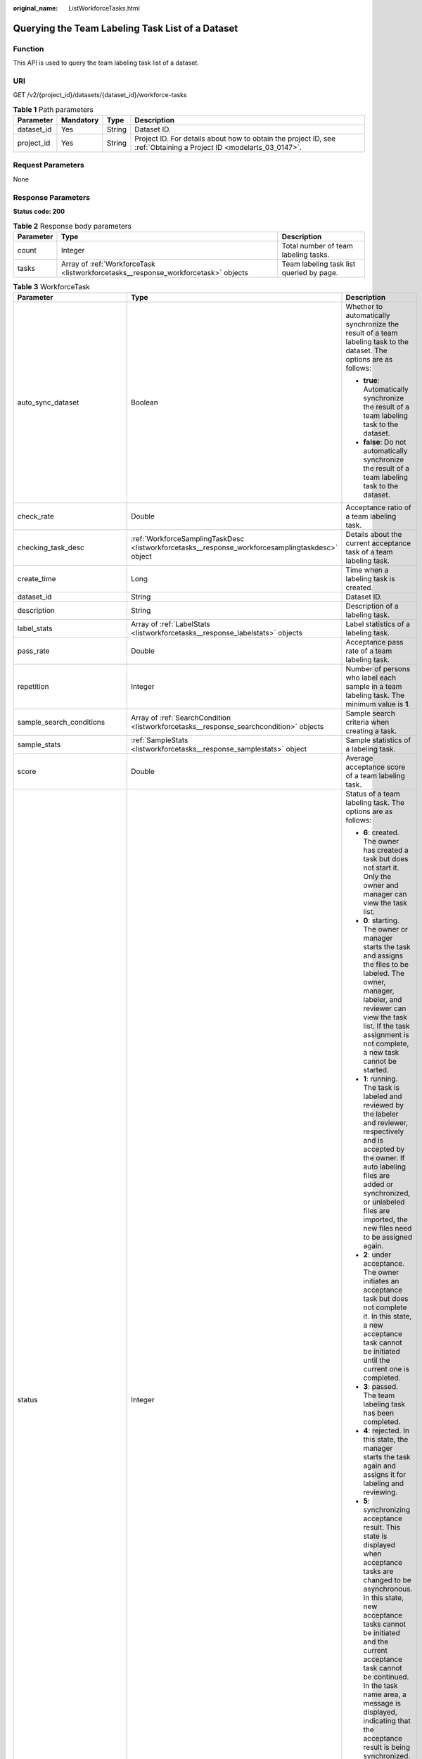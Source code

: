 :original_name: ListWorkforceTasks.html

.. _ListWorkforceTasks:

Querying the Team Labeling Task List of a Dataset
=================================================

Function
--------

This API is used to query the team labeling task list of a dataset.

URI
---

GET /v2/{project_id}/datasets/{dataset_id}/workforce-tasks

.. table:: **Table 1** Path parameters

   +------------+-----------+--------+--------------------------------------------------------------------------------------------------------------------+
   | Parameter  | Mandatory | Type   | Description                                                                                                        |
   +============+===========+========+====================================================================================================================+
   | dataset_id | Yes       | String | Dataset ID.                                                                                                        |
   +------------+-----------+--------+--------------------------------------------------------------------------------------------------------------------+
   | project_id | Yes       | String | Project ID. For details about how to obtain the project ID, see :ref:`Obtaining a Project ID <modelarts_03_0147>`. |
   +------------+-----------+--------+--------------------------------------------------------------------------------------------------------------------+

Request Parameters
------------------

None

Response Parameters
-------------------

**Status code: 200**

.. table:: **Table 2** Response body parameters

   +-----------+------------------------------------------------------------------------------------+------------------------------------------+
   | Parameter | Type                                                                               | Description                              |
   +===========+====================================================================================+==========================================+
   | count     | Integer                                                                            | Total number of team labeling tasks.     |
   +-----------+------------------------------------------------------------------------------------+------------------------------------------+
   | tasks     | Array of :ref:`WorkforceTask <listworkforcetasks__response_workforcetask>` objects | Team labeling task list queried by page. |
   +-----------+------------------------------------------------------------------------------------+------------------------------------------+

.. _listworkforcetasks__response_workforcetask:

.. table:: **Table 3** WorkforceTask

   +--------------------------------+--------------------------------------------------------------------------------------------------+---------------------------------------------------------------------------------------------------------------------------------------------------------------------------------------------------------------------------------------------------------------------------------------------------------------------------------------------------+
   | Parameter                      | Type                                                                                             | Description                                                                                                                                                                                                                                                                                                                                       |
   +================================+==================================================================================================+===================================================================================================================================================================================================================================================================================================================================================+
   | auto_sync_dataset              | Boolean                                                                                          | Whether to automatically synchronize the result of a team labeling task to the dataset. The options are as follows:                                                                                                                                                                                                                               |
   |                                |                                                                                                  |                                                                                                                                                                                                                                                                                                                                                   |
   |                                |                                                                                                  | -  **true**: Automatically synchronize the result of a team labeling task to the dataset.                                                                                                                                                                                                                                                         |
   |                                |                                                                                                  |                                                                                                                                                                                                                                                                                                                                                   |
   |                                |                                                                                                  | -  **false**: Do not automatically synchronize the result of a team labeling task to the dataset.                                                                                                                                                                                                                                                 |
   +--------------------------------+--------------------------------------------------------------------------------------------------+---------------------------------------------------------------------------------------------------------------------------------------------------------------------------------------------------------------------------------------------------------------------------------------------------------------------------------------------------+
   | check_rate                     | Double                                                                                           | Acceptance ratio of a team labeling task.                                                                                                                                                                                                                                                                                                         |
   +--------------------------------+--------------------------------------------------------------------------------------------------+---------------------------------------------------------------------------------------------------------------------------------------------------------------------------------------------------------------------------------------------------------------------------------------------------------------------------------------------------+
   | checking_task_desc             | :ref:`WorkforceSamplingTaskDesc <listworkforcetasks__response_workforcesamplingtaskdesc>` object | Details about the current acceptance task of a team labeling task.                                                                                                                                                                                                                                                                                |
   +--------------------------------+--------------------------------------------------------------------------------------------------+---------------------------------------------------------------------------------------------------------------------------------------------------------------------------------------------------------------------------------------------------------------------------------------------------------------------------------------------------+
   | create_time                    | Long                                                                                             | Time when a labeling task is created.                                                                                                                                                                                                                                                                                                             |
   +--------------------------------+--------------------------------------------------------------------------------------------------+---------------------------------------------------------------------------------------------------------------------------------------------------------------------------------------------------------------------------------------------------------------------------------------------------------------------------------------------------+
   | dataset_id                     | String                                                                                           | Dataset ID.                                                                                                                                                                                                                                                                                                                                       |
   +--------------------------------+--------------------------------------------------------------------------------------------------+---------------------------------------------------------------------------------------------------------------------------------------------------------------------------------------------------------------------------------------------------------------------------------------------------------------------------------------------------+
   | description                    | String                                                                                           | Description of a labeling task.                                                                                                                                                                                                                                                                                                                   |
   +--------------------------------+--------------------------------------------------------------------------------------------------+---------------------------------------------------------------------------------------------------------------------------------------------------------------------------------------------------------------------------------------------------------------------------------------------------------------------------------------------------+
   | label_stats                    | Array of :ref:`LabelStats <listworkforcetasks__response_labelstats>` objects                     | Label statistics of a labeling task.                                                                                                                                                                                                                                                                                                              |
   +--------------------------------+--------------------------------------------------------------------------------------------------+---------------------------------------------------------------------------------------------------------------------------------------------------------------------------------------------------------------------------------------------------------------------------------------------------------------------------------------------------+
   | pass_rate                      | Double                                                                                           | Acceptance pass rate of a team labeling task.                                                                                                                                                                                                                                                                                                     |
   +--------------------------------+--------------------------------------------------------------------------------------------------+---------------------------------------------------------------------------------------------------------------------------------------------------------------------------------------------------------------------------------------------------------------------------------------------------------------------------------------------------+
   | repetition                     | Integer                                                                                          | Number of persons who label each sample in a team labeling task. The minimum value is **1**.                                                                                                                                                                                                                                                      |
   +--------------------------------+--------------------------------------------------------------------------------------------------+---------------------------------------------------------------------------------------------------------------------------------------------------------------------------------------------------------------------------------------------------------------------------------------------------------------------------------------------------+
   | sample_search_conditions       | Array of :ref:`SearchCondition <listworkforcetasks__response_searchcondition>` objects           | Sample search criteria when creating a task.                                                                                                                                                                                                                                                                                                      |
   +--------------------------------+--------------------------------------------------------------------------------------------------+---------------------------------------------------------------------------------------------------------------------------------------------------------------------------------------------------------------------------------------------------------------------------------------------------------------------------------------------------+
   | sample_stats                   | :ref:`SampleStats <listworkforcetasks__response_samplestats>` object                             | Sample statistics of a labeling task.                                                                                                                                                                                                                                                                                                             |
   +--------------------------------+--------------------------------------------------------------------------------------------------+---------------------------------------------------------------------------------------------------------------------------------------------------------------------------------------------------------------------------------------------------------------------------------------------------------------------------------------------------+
   | score                          | Double                                                                                           | Average acceptance score of a team labeling task.                                                                                                                                                                                                                                                                                                 |
   +--------------------------------+--------------------------------------------------------------------------------------------------+---------------------------------------------------------------------------------------------------------------------------------------------------------------------------------------------------------------------------------------------------------------------------------------------------------------------------------------------------+
   | status                         | Integer                                                                                          | Status of a team labeling task. The options are as follows:                                                                                                                                                                                                                                                                                       |
   |                                |                                                                                                  |                                                                                                                                                                                                                                                                                                                                                   |
   |                                |                                                                                                  | -  **6**: created. The owner has created a task but does not start it. Only the owner and manager can view the task list.                                                                                                                                                                                                                         |
   |                                |                                                                                                  |                                                                                                                                                                                                                                                                                                                                                   |
   |                                |                                                                                                  | -  **0**: starting. The owner or manager starts the task and assigns the files to be labeled. The owner, manager, labeler, and reviewer can view the task list. If the task assignment is not complete, a new task cannot be started.                                                                                                             |
   |                                |                                                                                                  |                                                                                                                                                                                                                                                                                                                                                   |
   |                                |                                                                                                  | -  **1**: running. The task is labeled and reviewed by the labeler and reviewer, respectively and is accepted by the owner. If auto labeling files are added or synchronized, or unlabeled files are imported, the new files need to be assigned again.                                                                                           |
   |                                |                                                                                                  |                                                                                                                                                                                                                                                                                                                                                   |
   |                                |                                                                                                  | -  **2**: under acceptance. The owner initiates an acceptance task but does not complete it. In this state, a new acceptance task cannot be initiated until the current one is completed.                                                                                                                                                         |
   |                                |                                                                                                  |                                                                                                                                                                                                                                                                                                                                                   |
   |                                |                                                                                                  | -  **3**: passed. The team labeling task has been completed.                                                                                                                                                                                                                                                                                      |
   |                                |                                                                                                  |                                                                                                                                                                                                                                                                                                                                                   |
   |                                |                                                                                                  | -  **4**: rejected. In this state, the manager starts the task again and assigns it for labeling and reviewing.                                                                                                                                                                                                                                   |
   |                                |                                                                                                  |                                                                                                                                                                                                                                                                                                                                                   |
   |                                |                                                                                                  | -  **5**: synchronizing acceptance result. This state is displayed when acceptance tasks are changed to be asynchronous. In this state, new acceptance tasks cannot be initiated and the current acceptance task cannot be continued. In the task name area, a message is displayed, indicating that the acceptance result is being synchronized. |
   |                                |                                                                                                  |                                                                                                                                                                                                                                                                                                                                                   |
   |                                |                                                                                                  | -  **7**: acceptance sampling. This state is displayed when acceptance tasks are changed to be asynchronous. In this state, new acceptance tasks cannot be initiated and the current acceptance task cannot be continued. In the task name area, a message is displayed, indicating that the acceptance sampling is in progress.                  |
   +--------------------------------+--------------------------------------------------------------------------------------------------+---------------------------------------------------------------------------------------------------------------------------------------------------------------------------------------------------------------------------------------------------------------------------------------------------------------------------------------------------+
   | synchronize_auto_labeling_data | Boolean                                                                                          | Whether to synchronize the auto labeling result of a team labeling task. The options are as follows:                                                                                                                                                                                                                                              |
   |                                |                                                                                                  |                                                                                                                                                                                                                                                                                                                                                   |
   |                                |                                                                                                  | -  **true**: Synchronize the results to be confirmed to team members after auto labeling is complete.                                                                                                                                                                                                                                             |
   |                                |                                                                                                  |                                                                                                                                                                                                                                                                                                                                                   |
   |                                |                                                                                                  | -  **false**: Do not synchronize the auto labeling results. (Default value)                                                                                                                                                                                                                                                                       |
   +--------------------------------+--------------------------------------------------------------------------------------------------+---------------------------------------------------------------------------------------------------------------------------------------------------------------------------------------------------------------------------------------------------------------------------------------------------------------------------------------------------+
   | synchronize_data               | Boolean                                                                                          | Whether to synchronize the added data of a team labeling task. The options are as follows:                                                                                                                                                                                                                                                        |
   |                                |                                                                                                  |                                                                                                                                                                                                                                                                                                                                                   |
   |                                |                                                                                                  | -  **true**: Synchronize uploaded files, data sources, and imported unlabeled files to team members.                                                                                                                                                                                                                                              |
   |                                |                                                                                                  |                                                                                                                                                                                                                                                                                                                                                   |
   |                                |                                                                                                  | -  **false**: Do not synchronize the added data. (Default value)                                                                                                                                                                                                                                                                                  |
   +--------------------------------+--------------------------------------------------------------------------------------------------+---------------------------------------------------------------------------------------------------------------------------------------------------------------------------------------------------------------------------------------------------------------------------------------------------------------------------------------------------+
   | task_id                        | String                                                                                           | ID of a labeling task.                                                                                                                                                                                                                                                                                                                            |
   +--------------------------------+--------------------------------------------------------------------------------------------------+---------------------------------------------------------------------------------------------------------------------------------------------------------------------------------------------------------------------------------------------------------------------------------------------------------------------------------------------------+
   | task_name                      | String                                                                                           | Name of a labeling task.                                                                                                                                                                                                                                                                                                                          |
   +--------------------------------+--------------------------------------------------------------------------------------------------+---------------------------------------------------------------------------------------------------------------------------------------------------------------------------------------------------------------------------------------------------------------------------------------------------------------------------------------------------+
   | update_time                    | Long                                                                                             | Time when a labeling task is updated.                                                                                                                                                                                                                                                                                                             |
   +--------------------------------+--------------------------------------------------------------------------------------------------+---------------------------------------------------------------------------------------------------------------------------------------------------------------------------------------------------------------------------------------------------------------------------------------------------------------------------------------------------+
   | version_id                     | String                                                                                           | Version ID of the dataset associated with a labeling task.                                                                                                                                                                                                                                                                                        |
   +--------------------------------+--------------------------------------------------------------------------------------------------+---------------------------------------------------------------------------------------------------------------------------------------------------------------------------------------------------------------------------------------------------------------------------------------------------------------------------------------------------+
   | workforce_stats                | :ref:`WorkforceStats <listworkforcetasks__response_workforcestats>` object                       | Statistics on team labeling task members.                                                                                                                                                                                                                                                                                                         |
   +--------------------------------+--------------------------------------------------------------------------------------------------+---------------------------------------------------------------------------------------------------------------------------------------------------------------------------------------------------------------------------------------------------------------------------------------------------------------------------------------------------+
   | workforces_config              | :ref:`WorkforcesConfig <listworkforcetasks__response_workforcesconfig>` object                   | Team labeling task information: Tasks can be assigned by the team administrator or a specified team.                                                                                                                                                                                                                                              |
   +--------------------------------+--------------------------------------------------------------------------------------------------+---------------------------------------------------------------------------------------------------------------------------------------------------------------------------------------------------------------------------------------------------------------------------------------------------------------------------------------------------+

.. _listworkforcetasks__response_workforcesamplingtaskdesc:

.. table:: **Table 4** WorkforceSamplingTaskDesc

   +-----------------------+----------------------------------------------------------------------------+--------------------------------------------------------------------------------------------------------------------------------------------------+
   | Parameter             | Type                                                                       | Description                                                                                                                                      |
   +=======================+============================================================================+==================================================================================================================================================+
   | action                | Integer                                                                    | Action after the acceptance. The options are as follows:                                                                                         |
   |                       |                                                                            |                                                                                                                                                  |
   |                       |                                                                            | -  **0**: Pass all samples when the acceptance is completed (including single-rejected samples)                                                  |
   |                       |                                                                            |                                                                                                                                                  |
   |                       |                                                                            | -  **1**: Reject all samples when the acceptance is completed (including single-accepted samples)                                                |
   |                       |                                                                            |                                                                                                                                                  |
   |                       |                                                                            | -  **4**: Pass only single-accepted samples and unaccepted samples.                                                                              |
   |                       |                                                                            |                                                                                                                                                  |
   |                       |                                                                            | -  **5**: Reject only single-rejected samples and unaccepted samples.                                                                            |
   +-----------------------+----------------------------------------------------------------------------+--------------------------------------------------------------------------------------------------------------------------------------------------+
   | checking_stats        | :ref:`CheckTaskStats <listworkforcetasks__response_checktaskstats>` object | Real-time report of acceptance tasks.                                                                                                            |
   +-----------------------+----------------------------------------------------------------------------+--------------------------------------------------------------------------------------------------------------------------------------------------+
   | checking_task_id      | String                                                                     | ID of the current acceptance task.                                                                                                               |
   +-----------------------+----------------------------------------------------------------------------+--------------------------------------------------------------------------------------------------------------------------------------------------+
   | overwrite_last_result | Boolean                                                                    | Whether to use the acceptance result to overwrite the labeled result if a sample has been labeled during acceptance. The options are as follows: |
   |                       |                                                                            |                                                                                                                                                  |
   |                       |                                                                            | -  **true**: Overwrite the labeled result.                                                                                                       |
   |                       |                                                                            |                                                                                                                                                  |
   |                       |                                                                            | -  **false**: Do not overwrite the labeled result. (Default value)                                                                               |
   +-----------------------+----------------------------------------------------------------------------+--------------------------------------------------------------------------------------------------------------------------------------------------+
   | total_stats           | :ref:`CheckTaskStats <listworkforcetasks__response_checktaskstats>` object | Overall report of historical acceptance tasks.                                                                                                   |
   +-----------------------+----------------------------------------------------------------------------+--------------------------------------------------------------------------------------------------------------------------------------------------+

.. _listworkforcetasks__response_checktaskstats:

.. table:: **Table 5** CheckTaskStats

   ====================== ======= ====================================
   Parameter              Type    Description
   ====================== ======= ====================================
   accepted_sample_count  Integer Accepted samples.
   checked_sample_count   Integer Checked samples.
   pass_rate              Double  Pass rate of samples.
   rejected_sample_count  Integer Rejected samples.
   sampled_sample_count   Integer Number of sampled samples.
   sampling_num           Integer Samples of an acceptance task.
   sampling_rate          Double  Sampling rate of an acceptance task.
   score                  String  Acceptance score.
   task_id                String  ID of an acceptance task.
   total_sample_count     Integer Total samples.
   total_score            Long    Total acceptance score.
   unchecked_sample_count Integer Unchecked samples.
   ====================== ======= ====================================

.. _listworkforcetasks__response_labelstats:

.. table:: **Table 6** LabelStats

   +-----------------------+--------------------------------------------------------------------------------------+----------------------------------------------------------------------------------------------------------------------------------+
   | Parameter             | Type                                                                                 | Description                                                                                                                      |
   +=======================+======================================================================================+==================================================================================================================================+
   | attributes            | Array of :ref:`LabelAttribute <listworkforcetasks__response_labelattribute>` objects | Multi-dimensional attribute of a label. For example, if the label is music, attributes such as style and artist may be included. |
   +-----------------------+--------------------------------------------------------------------------------------+----------------------------------------------------------------------------------------------------------------------------------+
   | count                 | Integer                                                                              | Number of labels.                                                                                                                |
   +-----------------------+--------------------------------------------------------------------------------------+----------------------------------------------------------------------------------------------------------------------------------+
   | name                  | String                                                                               | Label name.                                                                                                                      |
   +-----------------------+--------------------------------------------------------------------------------------+----------------------------------------------------------------------------------------------------------------------------------+
   | property              | :ref:`LabelProperty <listworkforcetasks__response_labelproperty>` object             | Basic attribute key-value pair of a label, such as color and shortcut keys.                                                      |
   +-----------------------+--------------------------------------------------------------------------------------+----------------------------------------------------------------------------------------------------------------------------------+
   | sample_count          | Integer                                                                              | Number of samples containing the label.                                                                                          |
   +-----------------------+--------------------------------------------------------------------------------------+----------------------------------------------------------------------------------------------------------------------------------+
   | type                  | Integer                                                                              | Label type. The options are as follows:                                                                                          |
   |                       |                                                                                      |                                                                                                                                  |
   |                       |                                                                                      | -  **0**: image classification                                                                                                   |
   |                       |                                                                                      |                                                                                                                                  |
   |                       |                                                                                      | -  **1**: object detection                                                                                                       |
   |                       |                                                                                      |                                                                                                                                  |
   |                       |                                                                                      | -  **100**: text classification                                                                                                  |
   |                       |                                                                                      |                                                                                                                                  |
   |                       |                                                                                      | -  **101**: named entity recognition                                                                                             |
   |                       |                                                                                      |                                                                                                                                  |
   |                       |                                                                                      | -  **102**: text triplet relationship                                                                                            |
   |                       |                                                                                      |                                                                                                                                  |
   |                       |                                                                                      | -  **103**: text triplet entity                                                                                                  |
   |                       |                                                                                      |                                                                                                                                  |
   |                       |                                                                                      | -  **200**: speech classification                                                                                                |
   |                       |                                                                                      |                                                                                                                                  |
   |                       |                                                                                      | -  **201**: speech content                                                                                                       |
   |                       |                                                                                      |                                                                                                                                  |
   |                       |                                                                                      | -  **202**: speech paragraph labeling                                                                                            |
   |                       |                                                                                      |                                                                                                                                  |
   |                       |                                                                                      | -  **600**: video classification                                                                                                 |
   +-----------------------+--------------------------------------------------------------------------------------+----------------------------------------------------------------------------------------------------------------------------------+

.. _listworkforcetasks__response_labelattribute:

.. table:: **Table 7** LabelAttribute

   +-----------------------+------------------------------------------------------------------------------------------------+---------------------------------------------------+
   | Parameter             | Type                                                                                           | Description                                       |
   +=======================+================================================================================================+===================================================+
   | default_value         | String                                                                                         | Default value of a label attribute.               |
   +-----------------------+------------------------------------------------------------------------------------------------+---------------------------------------------------+
   | id                    | String                                                                                         | Label attribute ID.                               |
   +-----------------------+------------------------------------------------------------------------------------------------+---------------------------------------------------+
   | name                  | String                                                                                         | Label attribute name.                             |
   +-----------------------+------------------------------------------------------------------------------------------------+---------------------------------------------------+
   | type                  | String                                                                                         | Label attribute type. The options are as follows: |
   |                       |                                                                                                |                                                   |
   |                       |                                                                                                | -  **text**: text                                 |
   |                       |                                                                                                |                                                   |
   |                       |                                                                                                | -  **select**: single-choice drop-down list       |
   +-----------------------+------------------------------------------------------------------------------------------------+---------------------------------------------------+
   | values                | Array of :ref:`LabelAttributeValue <listworkforcetasks__response_labelattributevalue>` objects | List of label attribute values.                   |
   +-----------------------+------------------------------------------------------------------------------------------------+---------------------------------------------------+

.. _listworkforcetasks__response_labelattributevalue:

.. table:: **Table 8** LabelAttributeValue

   ========= ====== =========================
   Parameter Type   Description
   ========= ====== =========================
   id        String Label attribute value ID.
   value     String Label attribute value.
   ========= ====== =========================

.. _listworkforcetasks__response_labelproperty:

.. table:: **Table 9** LabelProperty

   +--------------------------+-----------------------+----------------------------------------------------------------------------------------------------------------------------------------------------------------------------------------------------------------+
   | Parameter                | Type                  | Description                                                                                                                                                                                                    |
   +==========================+=======================+================================================================================================================================================================================================================+
   | @modelarts:color         | String                | Default attribute: Label color, which is a hexadecimal code of the color. By default, this parameter is left blank. Example: **#FFFFF0**.                                                                      |
   +--------------------------+-----------------------+----------------------------------------------------------------------------------------------------------------------------------------------------------------------------------------------------------------+
   | @modelarts:default_shape | String                | Default attribute: Default shape of an object detection label (dedicated attribute). By default, this parameter is left blank. The options are as follows:                                                     |
   |                          |                       |                                                                                                                                                                                                                |
   |                          |                       | -  **bndbox**: rectangle                                                                                                                                                                                       |
   |                          |                       |                                                                                                                                                                                                                |
   |                          |                       | -  **polygon**: polygon                                                                                                                                                                                        |
   |                          |                       |                                                                                                                                                                                                                |
   |                          |                       | -  **circle**: circle                                                                                                                                                                                          |
   |                          |                       |                                                                                                                                                                                                                |
   |                          |                       | -  **line**: straight line                                                                                                                                                                                     |
   |                          |                       |                                                                                                                                                                                                                |
   |                          |                       | -  **dashed**: dotted line                                                                                                                                                                                     |
   |                          |                       |                                                                                                                                                                                                                |
   |                          |                       | -  **point**: point                                                                                                                                                                                            |
   |                          |                       |                                                                                                                                                                                                                |
   |                          |                       | -  **polyline**: polyline                                                                                                                                                                                      |
   +--------------------------+-----------------------+----------------------------------------------------------------------------------------------------------------------------------------------------------------------------------------------------------------+
   | @modelarts:from_type     | String                | Default attribute: Type of the head entity in the triplet relationship label. This attribute must be specified when a relationship label is created. This parameter is used only for the text triplet dataset. |
   +--------------------------+-----------------------+----------------------------------------------------------------------------------------------------------------------------------------------------------------------------------------------------------------+
   | @modelarts:rename_to     | String                | Default attribute: The new name of the label.                                                                                                                                                                  |
   +--------------------------+-----------------------+----------------------------------------------------------------------------------------------------------------------------------------------------------------------------------------------------------------+
   | @modelarts:shortcut      | String                | Default attribute: Label shortcut key. By default, this parameter is left blank. For example: **D**.                                                                                                           |
   +--------------------------+-----------------------+----------------------------------------------------------------------------------------------------------------------------------------------------------------------------------------------------------------+
   | @modelarts:to_type       | String                | Default attribute: Type of the tail entity in the triplet relationship label. This attribute must be specified when a relationship label is created. This parameter is used only for the text triplet dataset. |
   +--------------------------+-----------------------+----------------------------------------------------------------------------------------------------------------------------------------------------------------------------------------------------------------+

.. _listworkforcetasks__response_searchcondition:

.. table:: **Table 10** SearchCondition

   +-----------------------+------------------------------------------------------------------------+------------------------------------------------------------------------------------------------------------------------------------------------------------------------------------------------------------------------------------------------------------------+
   | Parameter             | Type                                                                   | Description                                                                                                                                                                                                                                                      |
   +=======================+========================================================================+==================================================================================================================================================================================================================================================================+
   | coefficient           | String                                                                 | Filter by coefficient of difficulty.                                                                                                                                                                                                                             |
   +-----------------------+------------------------------------------------------------------------+------------------------------------------------------------------------------------------------------------------------------------------------------------------------------------------------------------------------------------------------------------------+
   | frame_in_video        | Integer                                                                | A frame in the video.                                                                                                                                                                                                                                            |
   +-----------------------+------------------------------------------------------------------------+------------------------------------------------------------------------------------------------------------------------------------------------------------------------------------------------------------------------------------------------------------------+
   | hard                  | String                                                                 | Whether a sample is a hard sample. The options are as follows:                                                                                                                                                                                                   |
   |                       |                                                                        |                                                                                                                                                                                                                                                                  |
   |                       |                                                                        | -  **0**: non-hard sample                                                                                                                                                                                                                                        |
   |                       |                                                                        |                                                                                                                                                                                                                                                                  |
   |                       |                                                                        | -  **1**: hard sample                                                                                                                                                                                                                                            |
   +-----------------------+------------------------------------------------------------------------+------------------------------------------------------------------------------------------------------------------------------------------------------------------------------------------------------------------------------------------------------------------+
   | import_origin         | String                                                                 | Filter by data source.                                                                                                                                                                                                                                           |
   +-----------------------+------------------------------------------------------------------------+------------------------------------------------------------------------------------------------------------------------------------------------------------------------------------------------------------------------------------------------------------------+
   | kvp                   | String                                                                 | CT dosage, filtered by dosage.                                                                                                                                                                                                                                   |
   +-----------------------+------------------------------------------------------------------------+------------------------------------------------------------------------------------------------------------------------------------------------------------------------------------------------------------------------------------------------------------------+
   | label_list            | :ref:`SearchLabels <listworkforcetasks__response_searchlabels>` object | Label search criteria.                                                                                                                                                                                                                                           |
   +-----------------------+------------------------------------------------------------------------+------------------------------------------------------------------------------------------------------------------------------------------------------------------------------------------------------------------------------------------------------------------+
   | labeler               | String                                                                 | Labeler.                                                                                                                                                                                                                                                         |
   +-----------------------+------------------------------------------------------------------------+------------------------------------------------------------------------------------------------------------------------------------------------------------------------------------------------------------------------------------------------------------------+
   | metadata              | :ref:`SearchProp <listworkforcetasks__response_searchprop>` object     | Search by sample attribute.                                                                                                                                                                                                                                      |
   +-----------------------+------------------------------------------------------------------------+------------------------------------------------------------------------------------------------------------------------------------------------------------------------------------------------------------------------------------------------------------------+
   | parent_sample_id      | String                                                                 | Parent sample ID.                                                                                                                                                                                                                                                |
   +-----------------------+------------------------------------------------------------------------+------------------------------------------------------------------------------------------------------------------------------------------------------------------------------------------------------------------------------------------------------------------+
   | sample_dir            | String                                                                 | Directory where data samples are stored (the directory must end with a slash (/)). Only samples in the specified directory are searched for. Recursive search of directories is not supported.                                                                   |
   +-----------------------+------------------------------------------------------------------------+------------------------------------------------------------------------------------------------------------------------------------------------------------------------------------------------------------------------------------------------------------------+
   | sample_name           | String                                                                 | Search by sample name, including the file name extension.                                                                                                                                                                                                        |
   +-----------------------+------------------------------------------------------------------------+------------------------------------------------------------------------------------------------------------------------------------------------------------------------------------------------------------------------------------------------------------------+
   | sample_time           | String                                                                 | When a sample is added to the dataset, an index is created based on the last modification time (accurate to day) of the sample on OBS. You can search for the sample based on the time. The options are as follows:                                              |
   |                       |                                                                        |                                                                                                                                                                                                                                                                  |
   |                       |                                                                        | -  **month**: Search for samples added from 30 days ago to the current day.                                                                                                                                                                                      |
   |                       |                                                                        |                                                                                                                                                                                                                                                                  |
   |                       |                                                                        | -  **day**: Search for samples added from yesterday (one day ago) to the current day.                                                                                                                                                                            |
   |                       |                                                                        |                                                                                                                                                                                                                                                                  |
   |                       |                                                                        | -  **yyyyMMdd-yyyyMMdd**: Search for samples added in a specified period (at most 30 days), in the format of **Start date-End date**. For example, **20190901-2019091501** indicates that samples generated from September 1 to September 15, 2019 are searched. |
   +-----------------------+------------------------------------------------------------------------+------------------------------------------------------------------------------------------------------------------------------------------------------------------------------------------------------------------------------------------------------------------+
   | score                 | String                                                                 | Search by confidence.                                                                                                                                                                                                                                            |
   +-----------------------+------------------------------------------------------------------------+------------------------------------------------------------------------------------------------------------------------------------------------------------------------------------------------------------------------------------------------------------------+
   | slice_thickness       | String                                                                 | DICOM layer thickness. Samples are filtered by layer thickness.                                                                                                                                                                                                  |
   +-----------------------+------------------------------------------------------------------------+------------------------------------------------------------------------------------------------------------------------------------------------------------------------------------------------------------------------------------------------------------------+
   | study_date            | String                                                                 | DICOM scanning time.                                                                                                                                                                                                                                             |
   +-----------------------+------------------------------------------------------------------------+------------------------------------------------------------------------------------------------------------------------------------------------------------------------------------------------------------------------------------------------------------------+
   | time_in_video         | String                                                                 | A time point in the video.                                                                                                                                                                                                                                       |
   +-----------------------+------------------------------------------------------------------------+------------------------------------------------------------------------------------------------------------------------------------------------------------------------------------------------------------------------------------------------------------------+

.. _listworkforcetasks__response_searchlabels:

.. table:: **Table 11** SearchLabels

   +-----------------------+--------------------------------------------------------------------------------+--------------------------------------------------------------------------------------------------------------------------------------------------------------+
   | Parameter             | Type                                                                           | Description                                                                                                                                                  |
   +=======================+================================================================================+==============================================================================================================================================================+
   | labels                | Array of :ref:`SearchLabel <listworkforcetasks__response_searchlabel>` objects | List of label search criteria.                                                                                                                               |
   +-----------------------+--------------------------------------------------------------------------------+--------------------------------------------------------------------------------------------------------------------------------------------------------------+
   | op                    | String                                                                         | If you want to search for multiple labels, **op** must be specified. If you search for only one label, **op** can be left blank. The options are as follows: |
   |                       |                                                                                |                                                                                                                                                              |
   |                       |                                                                                | -  **OR**: OR operation                                                                                                                                      |
   |                       |                                                                                |                                                                                                                                                              |
   |                       |                                                                                | -  **AND**: AND operation                                                                                                                                    |
   +-----------------------+--------------------------------------------------------------------------------+--------------------------------------------------------------------------------------------------------------------------------------------------------------+

.. _listworkforcetasks__response_searchlabel:

.. table:: **Table 12** SearchLabel

   +-----------------------+---------------------------+----------------------------------------------------------------------------------------------------------------------------------------------------------------------------------------------------------------------------------------------------------------------------------------+
   | Parameter             | Type                      | Description                                                                                                                                                                                                                                                                            |
   +=======================+===========================+========================================================================================================================================================================================================================================================================================+
   | name                  | String                    | Label name.                                                                                                                                                                                                                                                                            |
   +-----------------------+---------------------------+----------------------------------------------------------------------------------------------------------------------------------------------------------------------------------------------------------------------------------------------------------------------------------------+
   | op                    | String                    | Operation type between multiple attributes. The options are as follows:                                                                                                                                                                                                                |
   |                       |                           |                                                                                                                                                                                                                                                                                        |
   |                       |                           | -  **OR**: OR operation                                                                                                                                                                                                                                                                |
   |                       |                           |                                                                                                                                                                                                                                                                                        |
   |                       |                           | -  **AND**: AND operation                                                                                                                                                                                                                                                              |
   +-----------------------+---------------------------+----------------------------------------------------------------------------------------------------------------------------------------------------------------------------------------------------------------------------------------------------------------------------------------+
   | property              | Map<String,Array<String>> | Label attribute, which is in the Object format and stores any key-value pairs. **key** indicates the attribute name, and **value** indicates the value list. If **value** is **null**, the search is not performed by value. Otherwise, the search value can be any value in the list. |
   +-----------------------+---------------------------+----------------------------------------------------------------------------------------------------------------------------------------------------------------------------------------------------------------------------------------------------------------------------------------+
   | type                  | Integer                   | Label type. The options are as follows:                                                                                                                                                                                                                                                |
   |                       |                           |                                                                                                                                                                                                                                                                                        |
   |                       |                           | -  **0**: image classification                                                                                                                                                                                                                                                         |
   |                       |                           |                                                                                                                                                                                                                                                                                        |
   |                       |                           | -  **1**: object detection                                                                                                                                                                                                                                                             |
   |                       |                           |                                                                                                                                                                                                                                                                                        |
   |                       |                           | -  **100**: text classification                                                                                                                                                                                                                                                        |
   |                       |                           |                                                                                                                                                                                                                                                                                        |
   |                       |                           | -  **101**: named entity recognition                                                                                                                                                                                                                                                   |
   |                       |                           |                                                                                                                                                                                                                                                                                        |
   |                       |                           | -  **102**: text triplet relationship                                                                                                                                                                                                                                                  |
   |                       |                           |                                                                                                                                                                                                                                                                                        |
   |                       |                           | -  **103**: text triplet entity                                                                                                                                                                                                                                                        |
   |                       |                           |                                                                                                                                                                                                                                                                                        |
   |                       |                           | -  **200**: speech classification                                                                                                                                                                                                                                                      |
   |                       |                           |                                                                                                                                                                                                                                                                                        |
   |                       |                           | -  **201**: speech content                                                                                                                                                                                                                                                             |
   |                       |                           |                                                                                                                                                                                                                                                                                        |
   |                       |                           | -  **202**: speech paragraph labeling                                                                                                                                                                                                                                                  |
   |                       |                           |                                                                                                                                                                                                                                                                                        |
   |                       |                           | -  **600**: video classification                                                                                                                                                                                                                                                       |
   +-----------------------+---------------------------+----------------------------------------------------------------------------------------------------------------------------------------------------------------------------------------------------------------------------------------------------------------------------------------+

.. _listworkforcetasks__response_searchprop:

.. table:: **Table 13** SearchProp

   +-----------------------+---------------------------+-----------------------------------------------------------------------+
   | Parameter             | Type                      | Description                                                           |
   +=======================+===========================+=======================================================================+
   | op                    | String                    | Relationship between attribute values. The options are as follows:    |
   |                       |                           |                                                                       |
   |                       |                           | -  **AND**: AND relationship                                          |
   |                       |                           |                                                                       |
   |                       |                           | -  **OR**: OR relationship                                            |
   +-----------------------+---------------------------+-----------------------------------------------------------------------+
   | props                 | Map<String,Array<String>> | Search criteria of an attribute. Multiple search criteria can be set. |
   +-----------------------+---------------------------+-----------------------------------------------------------------------+

.. _listworkforcetasks__response_samplestats:

.. table:: **Table 14** SampleStats

   +------------------------------+---------+-----------------------------------------------------------------------------------------------------+
   | Parameter                    | Type    | Description                                                                                         |
   +==============================+=========+=====================================================================================================+
   | accepted_sample_count        | Integer | Number of samples accepted by the owner.                                                            |
   +------------------------------+---------+-----------------------------------------------------------------------------------------------------+
   | auto_annotation_sample_count | Integer | Number of samples to be confirmed after intelligent labeling.                                       |
   +------------------------------+---------+-----------------------------------------------------------------------------------------------------+
   | deleted_sample_count         | Integer | Number of deleted samples.                                                                          |
   +------------------------------+---------+-----------------------------------------------------------------------------------------------------+
   | rejected_sample_count        | Integer | Number of samples that failed to pass the owner acceptance.                                         |
   +------------------------------+---------+-----------------------------------------------------------------------------------------------------+
   | sampled_sample_count         | Integer | Number of samples that are to be accepted by the owner and sampled.                                 |
   +------------------------------+---------+-----------------------------------------------------------------------------------------------------+
   | total_sample_count           | Integer | Total number of samples.                                                                            |
   +------------------------------+---------+-----------------------------------------------------------------------------------------------------+
   | unannotated_sample_count     | Integer | Number of unlabeled samples.                                                                        |
   +------------------------------+---------+-----------------------------------------------------------------------------------------------------+
   | uncheck_sample_count         | Integer | Number of samples that have been approved by the reviewer and are to be accepted by the owner.      |
   +------------------------------+---------+-----------------------------------------------------------------------------------------------------+
   | unreviewed_sample_count      | Integer | Number of samples that have been labeled by the labeler but have not been reviewed by the reviewer. |
   +------------------------------+---------+-----------------------------------------------------------------------------------------------------+

.. _listworkforcetasks__response_workforcestats:

.. table:: **Table 15** WorkforceStats

   =============== ======= ===========================
   Parameter       Type    Description
   =============== ======= ===========================
   labeler_count   Integer Number of labeling persons.
   reviewer_count  Integer Number of reviewers.
   workforce_count Integer Number of teams.
   =============== ======= ===========================

.. _listworkforcetasks__response_workforcesconfig:

.. table:: **Table 16** WorkforcesConfig

   +------------+----------------------------------------------------------------------------------------+--------------------------------------------+
   | Parameter  | Type                                                                                   | Description                                |
   +============+========================================================================================+============================================+
   | agency     | String                                                                                 | Administrator.                             |
   +------------+----------------------------------------------------------------------------------------+--------------------------------------------+
   | workforces | Array of :ref:`WorkforceConfig <listworkforcetasks__response_workforceconfig>` objects | List of teams that execute labeling tasks. |
   +------------+----------------------------------------------------------------------------------------+--------------------------------------------+

.. _listworkforcetasks__response_workforceconfig:

.. table:: **Table 17** WorkforceConfig

   +----------------+----------------------------------------------------------------------+---------------------------------------------------------------------------------------------------------------------------------+
   | Parameter      | Type                                                                 | Description                                                                                                                     |
   +================+======================================================================+=================================================================================================================================+
   | workers        | Array of :ref:`Worker <listworkforcetasks__response_worker>` objects | List of labeling team members.                                                                                                  |
   +----------------+----------------------------------------------------------------------+---------------------------------------------------------------------------------------------------------------------------------+
   | workforce_id   | String                                                               | ID of a labeling team.                                                                                                          |
   +----------------+----------------------------------------------------------------------+---------------------------------------------------------------------------------------------------------------------------------+
   | workforce_name | String                                                               | Name of a labeling team. The value contains 0 to 1024 characters and does not support the following special characters: !<>=&"' |
   +----------------+----------------------------------------------------------------------+---------------------------------------------------------------------------------------------------------------------------------+

.. _listworkforcetasks__response_worker:

.. table:: **Table 18** Worker

   +-----------------------+-----------------------+------------------------------------------------------------------------------------------------------------------------------------------+
   | Parameter             | Type                  | Description                                                                                                                              |
   +=======================+=======================+==========================================================================================================================================+
   | create_time           | Long                  | Creation time.                                                                                                                           |
   +-----------------------+-----------------------+------------------------------------------------------------------------------------------------------------------------------------------+
   | description           | String                | Labeling team member description. The value contains 0 to 256 characters and does not support the following special characters: ^!<>=&"' |
   +-----------------------+-----------------------+------------------------------------------------------------------------------------------------------------------------------------------+
   | email                 | String                | Email address of a labeling team member.                                                                                                 |
   +-----------------------+-----------------------+------------------------------------------------------------------------------------------------------------------------------------------+
   | role                  | Integer               | Role. The options are as follows:                                                                                                        |
   |                       |                       |                                                                                                                                          |
   |                       |                       | -  **0**: labeling personnel                                                                                                             |
   |                       |                       |                                                                                                                                          |
   |                       |                       | -  **1**: reviewer                                                                                                                       |
   |                       |                       |                                                                                                                                          |
   |                       |                       | -  **2**: team administrator                                                                                                             |
   |                       |                       |                                                                                                                                          |
   |                       |                       | -  **3**: dataset owner                                                                                                                  |
   +-----------------------+-----------------------+------------------------------------------------------------------------------------------------------------------------------------------+
   | status                | Integer               | Current login status of a labeling team member. The options are as follows:                                                              |
   |                       |                       |                                                                                                                                          |
   |                       |                       | -  **0**: The invitation email has not been sent.                                                                                        |
   |                       |                       |                                                                                                                                          |
   |                       |                       | -  **1**: The invitation email has been sent but the user has not logged in.                                                             |
   |                       |                       |                                                                                                                                          |
   |                       |                       | -  **2**: The user has logged in.                                                                                                        |
   |                       |                       |                                                                                                                                          |
   |                       |                       | -  **3**: The labeling team member has been deleted.                                                                                     |
   +-----------------------+-----------------------+------------------------------------------------------------------------------------------------------------------------------------------+
   | update_time           | Long                  | Update time.                                                                                                                             |
   +-----------------------+-----------------------+------------------------------------------------------------------------------------------------------------------------------------------+
   | worker_id             | String                | ID of a labeling team member.                                                                                                            |
   +-----------------------+-----------------------+------------------------------------------------------------------------------------------------------------------------------------------+
   | workforce_id          | String                | ID of a labeling team.                                                                                                                   |
   +-----------------------+-----------------------+------------------------------------------------------------------------------------------------------------------------------------------+

Example Requests
----------------

Querying the Team Labeling Task List of a Dataset

.. code-block:: text

   GET https://{endpoint}/v2/{project_id}/datasets/{dataset_id}/workforce-tasks

Example Responses
-----------------

**Status code: 200**

OK

.. code-block::

   {
     "count" : 2,
     "tasks" : [ {
       "dataset_id" : "WxCREuCkBSAlQr9xrde",
       "task_id" : "tY330MHxV9dqIPVaTRM",
       "task_name" : "task-cd60",
       "status" : 1,
       "create_time" : 1606224714358,
       "update_time" : 1606224714358,
       "repetition" : 1,
       "workforces_config" : {
         "workforces" : [ {
           "workforce_id" : "0PfqwXA8M59pppYBx4k",
           "workforce_name" : "team-123",
           "workers" : [ {
             "email" : "xxx@xxx.com",
             "worker_id" : "6db04ae0afb54d7274a2982255516c29",
             "role" : 2
           }, {
             "email" : "xxx@xxx.com",
             "worker_id" : "8c15ad080d3eabad14037b4eb00d6a6f",
             "role" : 0
           } ]
         } ]
       },
       "synchronize_data" : true,
       "synchronize_auto_labeling_data" : true,
       "workforce_stats" : {
         "workforce_count" : 1,
         "labeler_count" : 1,
         "reviewer_count" : 0
       },
       "sample_stats" : {
         "total_sample_count" : 309,
         "unannotated_sample_count" : 308,
         "unreviewed_sample_count" : 0,
         "uncheck_sample_count" : 1,
         "sampled_sample_count" : 0,
         "rejected_sample_count" : 0,
         "accepted_sample_count" : 0,
         "auto_annotation_sample_count" : 0
       },
       "auto_check_samples" : true,
       "auto_sync_dataset" : true,
       "project_id" : "04f924739300d3272fc3c013e36bb4b8",
       "task_type" : 1,
       "dataset_name" : "dataset-95a6",
       "total_sample_count" : 309,
       "annotated_sample_count" : 0,
       "feature_supports" : [ "0" ],
       "label_task_status" : 1,
       "sync_labels" : true,
       "workforce_task" : true
     }, {
       "dataset_id" : "WxCREuCkBSAlQr9xrde",
       "task_id" : "iYZx7gScPUozOXner9k",
       "task_name" : "task-e63f",
       "status" : 1,
       "create_time" : 1606184400278,
       "update_time" : 1606184400278,
       "repetition" : 1,
       "workforces_config" : {
         "workforces" : [ {
           "workforce_id" : "q3ZFSwORu1ztKljDLYQ",
           "workforce_name" : "modelarts-team",
           "workers" : [ {
             "email" : "xxx@xxx.com",
             "worker_id" : "afdda13895bc66322ffbf36ae833bcf0",
             "role" : 0
           } ]
         } ]
       },
       "synchronize_data" : false,
       "synchronize_auto_labeling_data" : false,
       "workforce_stats" : {
         "workforce_count" : 1,
         "labeler_count" : 1,
         "reviewer_count" : 0
       },
       "sample_stats" : {
         "total_sample_count" : 317,
         "unannotated_sample_count" : 310,
         "unreviewed_sample_count" : 0,
         "uncheck_sample_count" : 0,
         "sampled_sample_count" : 0,
         "rejected_sample_count" : 0,
         "accepted_sample_count" : 7,
         "auto_annotation_sample_count" : 0
       },
       "checking_task_desc" : {
         "checking_task_id" : "onSbri2oqYOmDjDyW17",
         "action" : 0,
         "overwrite_last_result" : false
       },
       "auto_check_samples" : true,
       "auto_sync_dataset" : true,
       "project_id" : "04f924739300d3272fc3c013e36bb4b8",
       "task_type" : 1,
       "dataset_name" : "dataset-95a6",
       "total_sample_count" : 317,
       "annotated_sample_count" : 0,
       "feature_supports" : [ "0" ],
       "label_task_status" : 1,
       "sync_labels" : true,
       "workforce_task" : true
     } ]
   }

Status Codes
------------

=========== ============
Status Code Description
=========== ============
200         OK
401         Unauthorized
403         Forbidden
404         Not Found
=========== ============

Error Codes
-----------

See :ref:`Error Codes <modelarts_03_0095>`.
